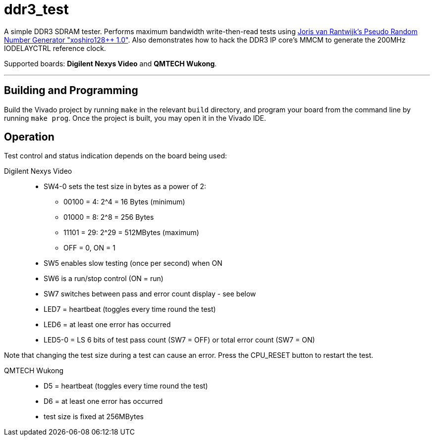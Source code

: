 = ddr3_test

A simple DDR3 SDRAM tester. Performs maximum bandwidth write-then-read tests using https://github.com/jorisvr/vhdl_prng[Joris van Rantwijk's Pseudo Random Number Generator "xoshiro128++ 1.0"]. Also demonstrates how to hack the DDR3 IP core's MMCM to generate the 200MHz IODELAYCTRL reference clock.

Supported boards: *Digilent Nexys Video* and *QMTECH Wukong*.

'''

== Building and Programming

Build the Vivado project by running `make` in the relevant `build` directory, and program your board from the command line by running `make prog`. Once the project is built, you may open it in the Vivado IDE.

== Operation

Test control and status indication depends on the board being used:

Digilent Nexys Video::
* SW4-0 sets the test size in bytes as a power of 2:
** 00100 = 4: 2^4 = 16 Bytes (minimum)
** 01000 = 8: 2^8 = 256 Bytes
** 11101 = 29: 2^29 = 512MBytes (maximum)
** OFF = 0, ON = 1 
* SW5 enables slow testing (once per second) when ON
* SW6 is a run/stop control (ON = run)
* SW7 switches between pass and error count display - see below
* LED7 = heartbeat (toggles every time round the test)
* LED6 = at least one error has occurred
* LED5-0 = LS 6 bits of test pass count (SW7 = OFF) or total error count (SW7 = ON)

Note that changing the test size during a test can cause an error. Press the CPU_RESET button to restart the test.

QMTECH Wukong::
* D5 = heartbeat (toggles every time round the test)
* D6 = at least one error has occurred
* test size is fixed at 256MBytes

++++
<style>
  .imageblock > .title {
    text-align: inherit;
  }
</style>
++++